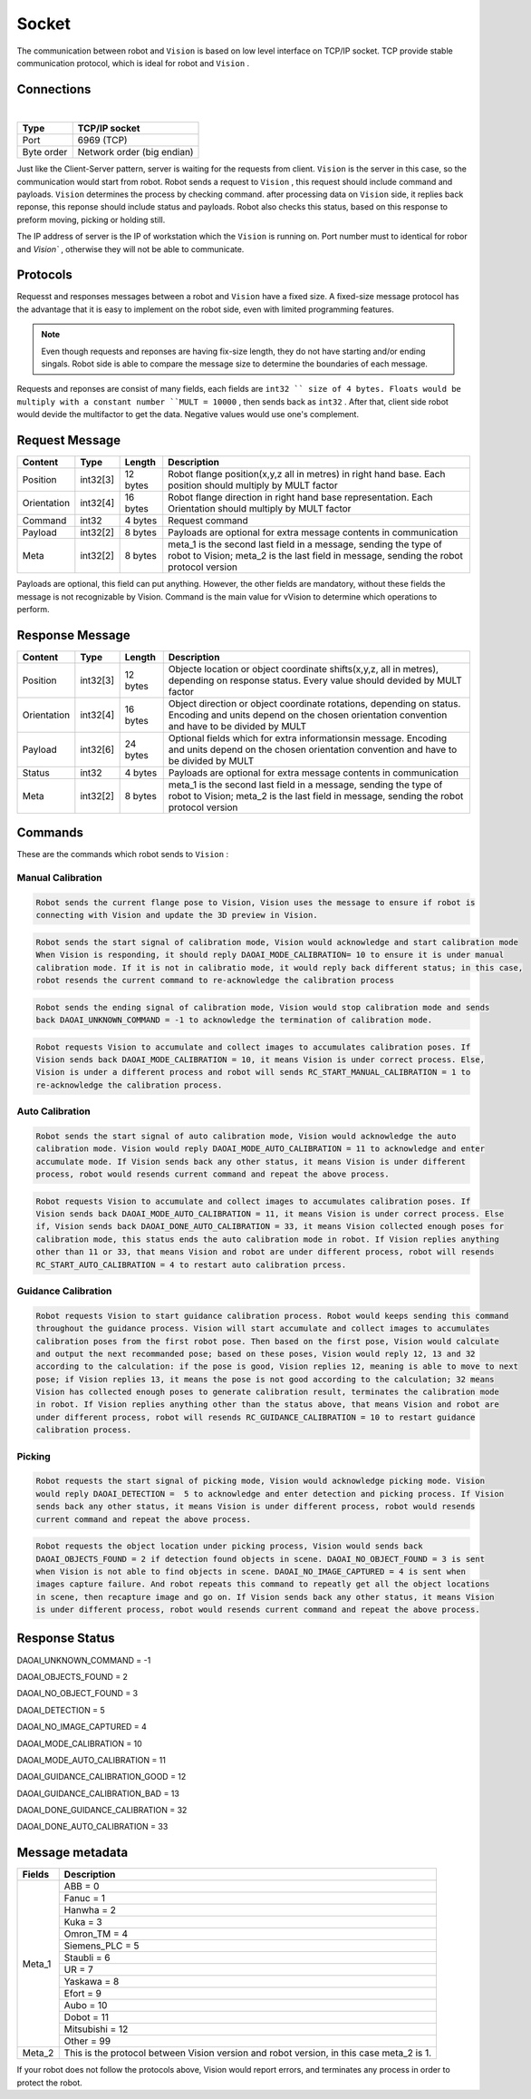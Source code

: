 Socket
=================

The communication between robot and ``Vision`` is based on low level interface on TCP/IP socket. 
TCP provide stable communication protocol, which is ideal for robot and ``Vision`` .

Connections 
----------------

.. image:: Images/Sequence_diagram.png
    :align: center
    
|

+------------------------+----------------------------------------------+
| Type                   | TCP/IP socket                                |
+========================+==============================================+
| Port                   | 6969 (TCP)                                   |
+------------------------+----------------------------------------------+
| Byte order             | Network order (big endian)                   |
+------------------------+----------------------------------------------+


Just like the Client-Server pattern, server is waiting for the requests from client. 
``Vision`` is the server in this case, so the communication would start from robot.
Robot sends a request to ``Vision`` , this request should include command and payloads. 
``Vision`` determines the process by checking command. after processing data on ``Vision`` side, it replies back reponse, this reponse should include status and payloads. 
Robot also checks this status, based on this response to preform moving, picking or holding still. 

The IP address of server is the IP of workstation which the ``Vision`` is running on. Port number must to identical for robor and `Vision`` , otherwise they will not be able to communicate.

Protocols
----------------
Requesst and responses messages between a robot and ``Vision`` have a fixed size. 
A fixed-size message protocol has the advantage that it is easy to implement on the robot side, even with limited programming features.

.. note::
	Even though requests and reponses are having fix-size length, they do not have starting and/or ending singals. Robot side is able to compare the message size to determine the boundaries of each message.

Requests and reponses are consist of many fields, each fields are ``int32 `` size of 4 bytes. Floats would be multiply with a constant number ``MULT = 10000`` , then sends back as ``int32`` . After that, client side robot would devide the multifactor to get the data. Negative values would use one's complement.

Request Message
----------------

+-------------+----------+------------------------+------------------------------------------------------------------------------------------------------------------------------------------------------------+
| Content     | Type     | Length                 | Description                                                                                                                                                |
+=============+==========+========================+============================================================================================================================================================+
| Position    | int32[3] | 12 bytes               | Robot flange position(x,y,z all in metres) in right hand base. Each position should multiply by MULT factor                                                |
+-------------+----------+------------------------+------------------------------------------------------------------------------------------------------------------------------------------------------------+
| Orientation | int32[4] | 16 bytes               | Robot flange direction in right hand base representation. Each Orientation should multiply by MULT factor                                                  |
+-------------+----------+------------------------+------------------------------------------------------------------------------------------------------------------------------------------------------------+
| Command     | int32    | 4 bytes                | Request command                                                                                                                                            |
+-------------+----------+------------------------+------------------------------------------------------------------------------------------------------------------------------------------------------------+
| Payload     | int32[2] | 8 bytes                | Payloads are optional for extra message contents in communication                                                                                          |
+-------------+----------+------------------------+------------------------------------------------------------------------------------------------------------------------------------------------------------+
| Meta        | int32[2] | 8 bytes                | meta_1 is the second last field in a message, sending the type of robot to Vision; meta_2 is the last field in message, sending the robot protocol version |
+-------------+----------+------------------------+------------------------------------------------------------------------------------------------------------------------------------------------------------+

Payloads are optional, this field can put anything. However, the other fields are mandatory, without these fields the message is not recognizable by Vision. Command is the main value for vVision to determine which operations to perform.

Response Message
----------------

+-------------+----------+------------------------+----------------------------------------------------------------------------------------------------------------------------------------------------------------------+
| Content     | Type     | Length                 | Description                                                                                                                                                          |
+=============+==========+========================+======================================================================================================================================================================+
| Position    | int32[3] | 12 bytes               | Objecte location or object coordinate shifts(x,y,z, all in metres), depending on response status. Every value should devided by MULT factor                          |
+-------------+----------+------------------------+----------------------------------------------------------------------------------------------------------------------------------------------------------------------+
| Orientation | int32[4] | 16 bytes               | Object direction or object coordinate rotations, depending on status. Encoding and units depend on the chosen orientation convention and have to be divided by MULT  |
+-------------+----------+------------------------+----------------------------------------------------------------------------------------------------------------------------------------------------------------------+
| Payload     | int32[6] | 24 bytes               | Optional fields which for extra informationsin message. Encoding and units depend on the chosen orientation convention and have to be divided by MULT                |
+-------------+----------+------------------------+----------------------------------------------------------------------------------------------------------------------------------------------------------------------+
| Status      | int32    | 4 bytes                | Payloads are optional for extra message contents in communication                                                                                                    |
+-------------+----------+------------------------+----------------------------------------------------------------------------------------------------------------------------------------------------------------------+
| Meta        | int32[2] | 8 bytes                | meta_1 is the second last field in a message, sending the type of robot to Vision; meta_2 is the last field in message, sending the robot protocol version           |
+-------------+----------+------------------------+----------------------------------------------------------------------------------------------------------------------------------------------------------------------+

Commands
----------------
These are the commands which robot sends to ``Vision`` :

Manual Calibration
~~~~~~~~~~~~~~~~

.. raw:: html

	<details>
	<summary><a>RC_DAOAI_NO_COMMAND = -1</a></summary>

.. code-block:: text

	Robot sends the current flange pose to Vision, Vision uses the message to ensure if robot is 
	connecting with Vision and update the 3D preview in Vision.

.. raw:: html
   
	</details>

.. raw:: html

	<details>
	<summary><a>RC_START_MANUAL_CALIBRATION = 1</a></summary>

.. code-block:: text

	Robot sends the start signal of calibration mode, Vision would acknowledge and start calibration mode 
	When Vision is responding, it should reply DAOAI_MODE_CALIBRATION= 10 to ensure it is under manual 
	calibration mode. If it is not in calibratio mode, it would reply back different status; in this case,
	robot resends the current command to re-acknowledge the calibration process

.. raw:: html
   
	</details>

.. raw:: html

	<details>
	<summary><a>RC_STOP_MANUAL_CALIBRATION = 2</a></summary>

.. code-block:: text

	Robot sends the ending signal of calibration mode, Vision would stop calibration mode and sends 
	back DAOAI_UNKNOWN_COMMAND = -1 to acknowledge the termination of calibration mode.

.. raw:: html
   
	</details>

.. raw:: html

	<details>
	<summary><a>RC_MANUAL_ACCUMULATE_POSE = 6</a></summary>

.. code-block:: text

	Robot requests Vision to accumulate and collect images to accumulates calibration poses. If 
	Vision sends back DAOAI_MODE_CALIBRATION = 10, it means Vision is under correct process. Else,
	Vision is under a different process and robot will sends RC_START_MANUAL_CALIBRATION = 1 to 
	re-acknowledge the calibration process.

.. raw:: html
   
	</details>

Auto Calibration
~~~~~~~~~~~~~~~~

.. raw:: html

	<details>
	<summary><a>RC_START_AUTO_CALIBRATION = 4</a></summary>

.. code-block:: text

	Robot sends the start signal of auto calibration mode, Vision would acknowledge the auto 
	calibration mode. Vision would reply DAOAI_MODE_AUTO_CALIBRATION = 11 to acknowledge and enter
	accumulate mode. If Vision sends back any other status, it means Vision is under different 
	process, robot would resends current command and repeat the above process.
	
.. raw:: html
   
	</details>

.. raw:: html

	<details>
	<summary><a>RC_AUTO_ACCUMULATE_POSE = 7</a></summary>

.. code-block:: text

	Robot requests Vision to accumulate and collect images to accumulates calibration poses. If 
	Vision sends back DAOAI_MODE_AUTO_CALIBRATION = 11, it means Vision is under correct process. Else 
	if, Vision sends back DAOAI_DONE_AUTO_CALIBRATION = 33, it means Vision collected enough poses for
	calibration mode, this status ends the auto calibration mode in robot. If Vision replies anything 
	other than 11 or 33, that means Vision and robot are under different process, robot will resends 
	RC_START_AUTO_CALIBRATION = 4 to restart auto calibration prcess.
	
.. raw:: html
   
	</details>

Guidance Calibration
~~~~~~~~~~~~~~~~

.. raw:: html

	<details>
	<summary><a>RC_GUIDANCE_CALIBRATION = 10</a></summary>

.. code-block:: text

	Robot requests Vision to start guidance calibration process. Robot would keeps sending this command
	throughout the guidance process. Vision will start accumulate and collect images to accumulates 
	calibration poses from the first robot pose. Then based on the first pose, Vision would calculate 
	and output the next recommanded pose; based on these poses, Vision would reply 12, 13 and 32 
	according to the calculation: if the pose is good, Vision replies 12, meaning is able to move to next
	pose; if Vision replies 13, it means the pose is not good according to the calculation; 32 means 
	Vision has collected enough poses to generate calibration result, terminates the calibration mode
	in robot. If Vision replies anything other than the status above, that means Vision and robot are 
	under different process, robot will resends RC_GUIDANCE_CALIBRATION = 10 to restart guidance 
	calibration process.
	
.. raw:: html

Picking
~~~~~~~~~~~~~~~~~

.. raw:: html

	<details>
	<summary><a>RC_DAOAI_CAPTURE_AND_PROCESS = 20</a></summary>

.. code-block:: text

	Robot requests the start signal of picking mode, Vision would acknowledge picking mode. Vision 
	would reply DAOAI_DETECTION =  5 to acknowledge and enter detection and picking process. If Vision 
	sends back any other status, it means Vision is under different process, robot would resends 
	current command and repeat the above process.
	
.. raw:: html
   
	</details>

.. raw:: html

	<details>
	<summary><a>RC_DAOAI_GET_NEXT_OBJECT = 21</a></summary>

.. code-block:: text

	Robot requests the object location under picking process, Vision would sends back 
	DAOAI_OBJECTS_FOUND = 2 if detection found objects in scene. DAOAI_NO_OBJECT_FOUND = 3 is sent
	when Vision is not able to find objects in scene. DAOAI_NO_IMAGE_CAPTURED = 4 is sent when 
	images capture failure. And robot repeats this command to repeatly get all the object locations
	in scene, then recapture image and go on. If Vision sends back any other status, it means Vision
	is under different process, robot would resends current command and repeat the above process.
	
.. raw:: html
   
	</details>

Response Status
----------------

DAOAI_UNKNOWN_COMMAND                              = -1  

DAOAI_OBJECTS_FOUND                                = 2

DAOAI_NO_OBJECT_FOUND                              = 3

DAOAI_DETECTION							           = 5

DAOAI_NO_IMAGE_CAPTURED                            = 4 

DAOAI_MODE_CALIBRATION                             = 10 

DAOAI_MODE_AUTO_CALIBRATION                        = 11

DAOAI_GUIDANCE_CALIBRATION_GOOD                    = 12

DAOAI_GUIDANCE_CALIBRATION_BAD                     = 13

DAOAI_DONE_GUIDANCE_CALIBRATION                    = 32

DAOAI_DONE_AUTO_CALIBRATION                        = 33

Message metadata
----------------

+------------------------+----------------------------------------------+
| Fields                 | Description                                  |
+========================+==============================================+
| Meta_1                 | ABB = 0                                      |
|                        +----------------------------------------------+
|                        | Fanuc = 1                                    |
|                        +----------------------------------------------+
|                        + Hanwha = 2                                   |
|                        +----------------------------------------------+
|                        | Kuka = 3                                     |
|                        +----------------------------------------------+
|                        + Omron_TM = 4                                 |
|                        +----------------------------------------------+
|                        | Siemens_PLC = 5                              |
|                        +----------------------------------------------+
|                        + Staubli = 6                                  |
|                        +----------------------------------------------+
|                        | UR = 7                                       |
|                        +----------------------------------------------+
|                        | Yaskawa = 8                                  |
|                        +----------------------------------------------+
|                        + Efort = 9                                    |
|                        +----------------------------------------------+
|                        | Aubo = 10                                    |
|                        +----------------------------------------------+
|                        + Dobot = 11                                   |
|                        +----------------------------------------------+
|                        | Mitsubishi = 12                              |
|                        +----------------------------------------------+
|                        | Other = 99                                   |
+------------------------+----------------------------------------------+
| Meta_2                 | This is the protocol between Vision version  |
|                        | and robot version, in this case meta_2 is 1. |
+------------------------+----------------------------------------------+

If your robot does not follow the protocols above, Vision would report errors, and terminates any process in order to protect the robot.

